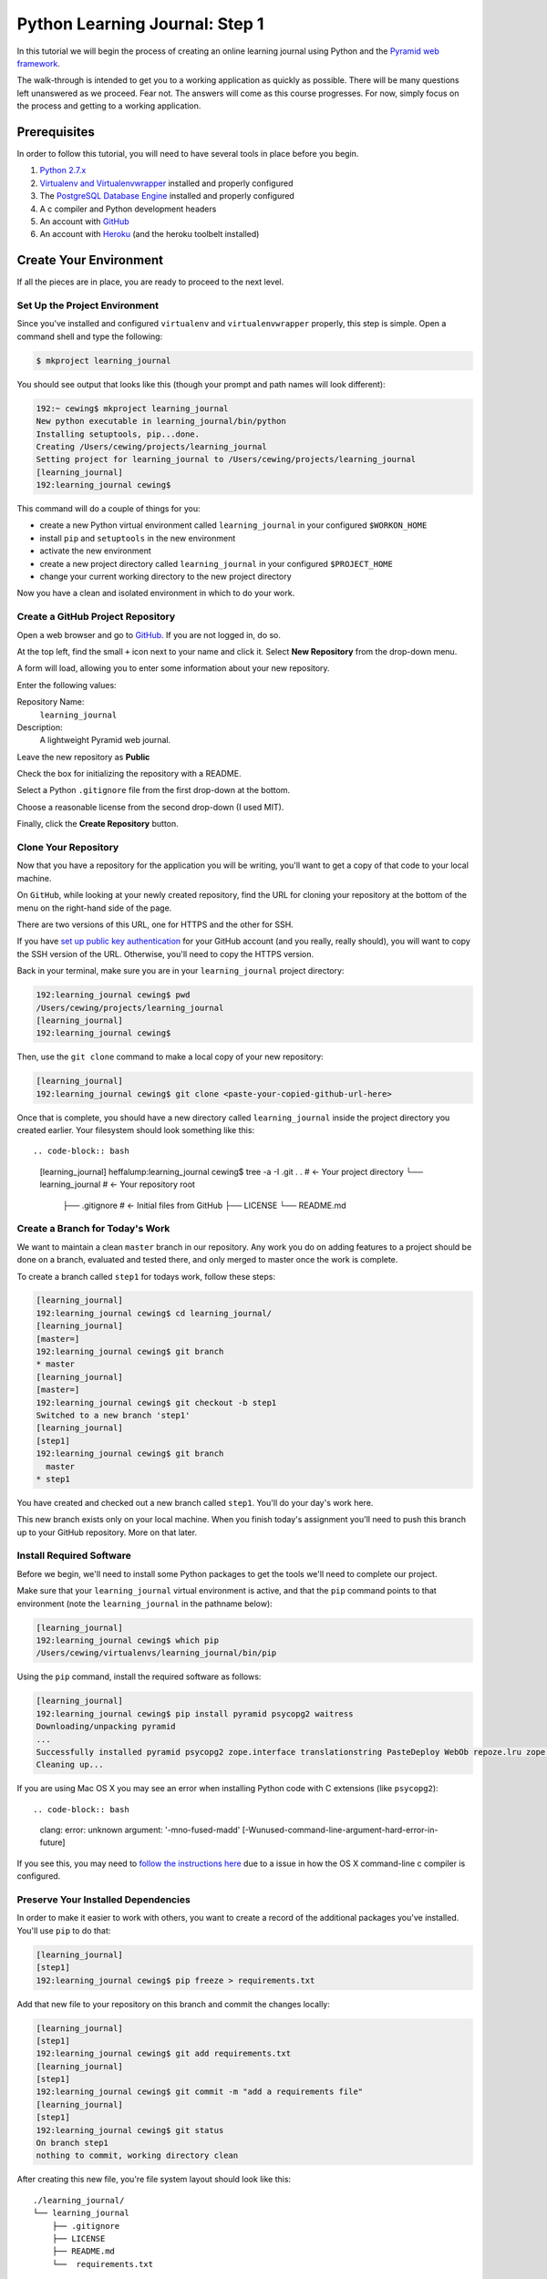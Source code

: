 *******************************
Python Learning Journal: Step 1
*******************************

In this tutorial we will begin the process of creating an online learning
journal using Python and the `Pyramid web framework`_.

The walk-through is intended to get you to a working application as quickly as
possible. There will be many questions left unanswered as we proceed. Fear not.
The answers will come as this course progresses. For now, simply focus on the
process and getting to a working application.

.. _Pyramid web framework: http://www.pylonsproject.org

Prerequisites
=============

In order to follow this tutorial, you will need to have several tools in place
before you begin.

1. `Python 2.7.x`_
2. `Virtualenv and Virtualenvwrapper`_ installed and properly configured
3. The `PostgreSQL Database Engine`_ installed and properly configured
4. A c compiler and Python development headers
5. An account with `GitHub`_
6. An account with `Heroku`_ (and the heroku toolbelt installed)

.. _Heroku: https://heroku.com

.. _GitHub: https://github.com
.. _PostgreSQL Database Engine: https://www.codefellows.org/blogs/how-to-install-postgresql
.. _Virtualenv and Virtualenvwrapper: ../../lectures/day01/virtualenv.html
.. _Python 2.7.x: https://www.python.org/download/


Create Your Environment
=======================

If all the pieces are in place, you are ready to proceed to the next level.


Set Up the Project Environment
------------------------------

Since you've installed and configured ``virtualenv`` and ``virtualenvwrapper``
properly, this step is simple. Open a command shell and type the following:

.. code-block:: bash

    $ mkproject learning_journal

You should see output that looks like this (though your prompt and path names
will look different):

.. code-block:: bash

    192:~ cewing$ mkproject learning_journal
    New python executable in learning_journal/bin/python
    Installing setuptools, pip...done.
    Creating /Users/cewing/projects/learning_journal
    Setting project for learning_journal to /Users/cewing/projects/learning_journal
    [learning_journal]
    192:learning_journal cewing$

This command will do a couple of things for you:

* create a new Python virtual environment called ``learning_journal`` in your
  configured ``$WORKON_HOME``
* install ``pip`` and ``setuptools`` in the new environment
* activate the new environment
* create a new project directory called ``learning_journal`` in your configured
  ``$PROJECT_HOME``
* change your current working directory to the new project directory

Now you have a clean and isolated environment in which to do your work.


Create a GitHub Project Repository
----------------------------------

Open a web browser and go to `GitHub`_. If you are not logged in, do so.

At the top left, find the small ``+`` icon next to your name and click it.
Select **New Repository** from the drop-down menu.

A form will load, allowing you to enter some information about your new
repository. 

.. image:: /_static/learning_journal_repo_setup.png
    :width: 90%

Enter the following values:

Repository Name:
  ``learning_journal``

Description:
  A lightweight Pyramid web journal.

Leave the new repository as **Public**

Check the box for initializing the repository with a README.

Select a Python ``.gitignore`` file from the first drop-down at the bottom.

Choose a reasonable license from the second drop-down (I used MIT).

Finally, click the **Create Repository** button.

.. _GitHub: https://github.com


Clone Your Repository
---------------------

Now that you have a repository for the application you will be writing, you'll
want to get a copy of that code to your local machine.

On ``GitHub``, while looking at your newly created repository, find the URL for
cloning your repository at the bottom of the menu on the right-hand side of the
page.

.. image:: /_static/learning_journal_clone_url.png
    :width: 35%

There are two versions of this URL, one for HTTPS and the other for SSH.

If you have `set up public key authentication`_ for your GitHub account (and
you really, really should), you will want to copy the SSH version of the URL.
Otherwise, you'll need to copy the HTTPS version.

.. _set up public key authentication: https://help.github.com/articles/generating-ssh-keys

Back in your terminal, make sure you are in your ``learning_journal`` project
directory:

.. code-block:: bash

    192:learning_journal cewing$ pwd
    /Users/cewing/projects/learning_journal
    [learning_journal]
    192:learning_journal cewing$

Then, use the ``git clone`` command to make a local copy of your new repository:

.. code-block:: bash

    [learning_journal]
    192:learning_journal cewing$ git clone <paste-your-copied-github-url-here>

Once that is complete, you should have a new directory called
``learning_journal`` inside the project directory you created earlier.  Your
filesystem should look something like this::

.. code-block:: bash

    [learning_journal]
    heffalump:learning_journal cewing$ tree -a -I .git .
    .                       # <- Your project directory
    └── learning_journal    # <- Your repository root
        ├── .gitignore      # <- Initial files from GitHub
        ├── LICENSE
        └── README.md


Create a Branch for Today's Work
--------------------------------

We want to maintain a clean ``master`` branch in our repository.  Any work you
do on adding features to a project should be done on a branch, evaluated and
tested there, and only merged to master once the work is complete.

To create a branch called ``step1`` for todays work, follow these steps:


.. code-block:: bash

    [learning_journal]
    192:learning_journal cewing$ cd learning_journal/
    [learning_journal]
    [master=]
    192:learning_journal cewing$ git branch
    * master
    [learning_journal]
    [master=]
    192:learning_journal cewing$ git checkout -b step1
    Switched to a new branch 'step1'
    [learning_journal]
    [step1]
    192:learning_journal cewing$ git branch
      master
    * step1

You have created and checked out a new branch called ``step1``. You'll do your
day's work here.

This new branch exists only on your local machine. When you finish today's
assignment you'll need to push this branch up to your GitHub repository. More
on that later.


Install Required Software
-------------------------

Before we begin, we'll need to install some Python packages to get the tools
we'll need to complete our project.

Make sure that your ``learning_journal`` virtual environment is active, and
that the ``pip`` command points to that environment (note the
``learning_journal`` in the pathname below):

.. code-block:: bash

    [learning_journal]
    192:learning_journal cewing$ which pip
    /Users/cewing/virtualenvs/learning_journal/bin/pip

Using the ``pip`` command, install the required software as follows:

.. code-block:: bash

    [learning_journal]
    192:learning_journal cewing$ pip install pyramid psycopg2 waitress
    Downloading/unpacking pyramid
    ...
    Successfully installed pyramid psycopg2 zope.interface translationstring PasteDeploy WebOb repoze.lru zope.deprecation venusian waitress
    Cleaning up...

If you are using Mac OS X you may see an error when installing Python code with
C extensions (like ``psycopg2``)::

.. code-block:: bash

    clang: error: unknown argument: '-mno-fused-madd' [-Wunused-command-line-argument-hard-error-in-future]

If you see this, you may need to `follow the instructions here`_ due to a
issue in how the OS X command-line c compiler is configured.

.. _follow the instructions here: http://stackoverflow.com/questions/22313407/clang-error-unknown-argument-mno-fused-madd-python-package-installation-fa


Preserve Your Installed Dependencies
------------------------------------

In order to make it easier to work with others, you want to create a record of
the additional packages you've installed.  You'll use ``pip`` to do that:

.. code-block:: bash

    [learning_journal]
    [step1]
    192:learning_journal cewing$ pip freeze > requirements.txt

Add that new file to your repository on this branch and commit the changes
locally:

.. code-block:: bash

    [learning_journal]
    [step1]
    192:learning_journal cewing$ git add requirements.txt
    [learning_journal]
    [step1]
    192:learning_journal cewing$ git commit -m "add a requirements file"
    [learning_journal]
    [step1]
    192:learning_journal cewing$ git status
    On branch step1
    nothing to commit, working directory clean

After creating this new file, you're file system layout should look like this::

    ./learning_journal/
    └── learning_journal
        ├── .gitignore
        ├── LICENSE
        ├── README.md
        └──  requirements.txt

Don't forget to add ``requirements.txt`` to your repository and commit your
changes.


Create a Database
-----------------

Finally, in order to preserve the journal entries you'll write throughout the
class, you'll need to have a database. You can use the ``createdb`` command
provided by ``PostgreSQL`` to accomplish this task. For development purposes it
is fine for you to own the database yourself.

Make sure that your database engine is running and then issue the following
command:

.. code-block:: bash

    [learning_journal]
    [step1]
    192:projects cewing$ createdb learning_journal


Building the Data Layer
=======================

You'll start your learning journal by building the data layer.  This layer of
the application will be responsible for persisting entries to and retrieving
entries from the database you just created.

The ``entries`` Table
---------------------

You need first to define what an *entry* for our microblog might look like.
Keep it simple for now.

In your ``learning_journal`` repository root, right where you see
``README.md``, add a new file called ``journal.py``.  In it, add the following
lines:



.. code-block:: python

    # -*- coding: utf-8 -*-

    DB_SCHEMA = """
    CREATE TABLE IF NOT EXISTS entries (
        id serial PRIMARY KEY,
        title VARCHAR (127) NOT NULL,
        text TEXT NOT NULL,
        created TIMESTAMP NOT NULL
    )
    """

This will create a single database table called ``entries`` that has four
columns.  There will be a primary key, a title and some text, and a ``created``
column that will hold a timestamp.

The App Skeleton
----------------

We'll also need a basic Pyramid app skeleton to work from.

Still in ``journal.py``, add the following:

.. code-block:: python

    # add this at the top, just below the 'coding' line
    import os
    import logging
    from pyramid.config import Configurator
    from pyramid.session import SignedCookieSessionFactory
    from pyramid.view import view_config
    from waitress import serve

    # add this just below the SQL table definition we just created
    logging.basicConfig()
    log = logging.getLogger(__file__)


    @view_config(route_name='home', renderer='string')
    def home(request):
        return "Hello World"


    if __name__ == '__main__':
        # configuration settings
        settings = {}
        settings['reload_all'] = True
        settings['debug_all'] = True
        # secret value for session signing:
        secret = os.environ.get('JOURNAL_SESSION_SECRET', 'itsaseekrit')
        session_factory = SignedCookieSessionFactory(secret)
        # configuration setup
        config = Configurator(
            settings=settings,
            session_factory=session_factory
        )
        config.add_route('home', '/')
        config.scan()
        # serve app
        app = config.make_wsgi_app()
        port = os.environ.get('PORT', 5000)
        serve(app, host='0.0.0.0', port=port)



App Configuration
-----------------

For any but the most trivial applications, you'll need configuration. It's a
way of letting your app know about the world around it.

In your case, you have one thing you need to configure: a way to connect to the
database.

Pyramid gives many options for dealing with configuration, but in this case you
are going to set values directly in the ``settings`` dictionary. Add the
following to your ``journal.py``:

.. code-block:: python

    # in the "if name == __main__:" block:
    settings['reload_all'] = True # <- ALREADY THERE
    settings['debug_all'] = True # <- ALREADY THERE
    # ADD THIS
    settings['db'] = os.environ.get(
        'DATABASE_URL', 'dbname=learning_journal user=cewing'
    )

In your own project, you won't want to use my name, but rather the name of the
user on your local server who will connect to the database. Other values such
as a password may be required in order to make this work. This value is called
a ``libpq connection string`` and you can `read more about it`_ and
`how it is used to make a connection to the database`_.

.. _how it is used to make a connection to the database: http://initd.org/psycopg/docs/module.html
.. _read more about it: http://www.postgresql.org/docs/current/static/libpq-connect.html#LIBPQ-CONNSTRING`


Initialize the Database
-----------------------

Now that you have an app skeleton and the configuration you require, you are
ready to initialize the database. Above, you created an empty database using
the ``createdb`` command. Initializing it will create the required table and
index needed to store your journal entries.

The first step is to connect to the database. You'll add a function that opens
a connection and returns it for use by other functions. In ``journal.py`` add
the following code:

.. code-block:: python

    # add this up at the top
    import psycopg2

    # add this function before the "if __name__ == '__main__':" block
    def connect_db(settings):
        """Return a connection to the configured database"""
        return psycopg2.connect(settings['db'])


Now that you can get an open connection to the database, you'll set up a
function that can initialize the database by running the SQL you added above.
Add this code to ``journal.py`` next:

.. code-block:: python

    # add this import at the top
    from contextlib import closing

    # add this function after the connect_db function
    def init_db():
        """Create database dables defined by DB_SCHEMA

        Warning: This function will not update existing table definitions
        """
        settings = {}
        settings['db'] = os.environ.get(
            'DATABASE_URL', 'dbname=learning_journal user=cewing'
        )
        with closing(connect_db(settings)) as db:
            db.cursor().execute(DB_SCHEMA)
            db.commit()


You'll need to have a working database for our app, so go ahead and run this
function "in real life". With your project virtual environment active, fire up
a python interpreter:

.. code-block:: bash

    [learning_journal]
    [step1 *]
    192:learning_journal cewing$ python
    Python 2.7.5 (default, Mar  9 2014, 22:15:05)
    [GCC 4.2.1 Compatible Apple LLVM 5.0 (clang-500.0.68)] on darwin
    Type "help", "copyright", "credits" or "license" for more information.
    >>>

Then, at the prompt, import your app to set up the configuration, and run the
``init_db`` function:

.. code-block:: pycon

    >>> from journal import init_db
    >>> init_db()
    >>>

If that function returns silently, you've succeeded. Exit the interpreter with
``^D``.

Next, take a look at the database directly. Use the ``psql`` command to open an
interactive session with your database:

.. code-block:: bash

    [learning_journal]
    [step1 *]
    192:learning_journal cewing$ psql -U cewing -d learning_journal
    psql (9.3.2)
    Type "help" for help.

    learning_journal=#

Again, you may require more, or different connection parameters to connect to
your database.

Use the ``\d`` command in the psql shell to see a list of the *relations* in
your database:

.. code-block:: psql

    learning_journal=# \d
                  List of relations
     Schema |      Name      |   Type   | Owner
    --------+----------------+----------+--------
     public | entries        | table    | cewing
     public | entries_id_seq | sequence | cewing
    (2 rows)

You can provide a table name argument to that command to see the information
about the ``entries`` table

.. code-block:: psql

    learning_journal=# \d entries
                                        Table "public.entries"
     Column  |            Type             |                      Modifiers
    ---------+-----------------------------+------------------------------------------------------
     id      | integer                     | not null default nextval('entries_id_seq'::regclass)
     title   | character varying(127)      | not null
     text    | text                        | not null
     created | timestamp without time zone | not null
    Indexes:
        "entries_pkey" PRIMARY KEY, btree (id)

If your results look more-or-less like this, then you've succeeded. Now it is
time to connect this app to Heroku.


App Deployment
==============

You are going to put your learning journal online using `Heroku`_, a service
that simplifies deploying web applications in a number of languages.

Moving on from here assumes that you have already created a Heroku account,
downloaded and installed the toolbelt, and successfully logged in to Heroku
from your command line. If that is not the case. Please `follow this tutorial`_
to get up to speed. You only need to do the first two steps (Introduction and
Set up)

.. _follow this tutorial: https://devcenter.heroku.com/articles/quickstart
.. _Heroku: https://heroku.com


Add a Procfile
--------------

Heroku uses a standard file to control how your app is built and served. This
file **must** be named ``Procfile`` (and capitalization counts). Go ahead and
create a new file by that name in your journal repository root.

Now your filesystem should look like this::

    learning_journal
    └── learning_journal
        ├── .gitignore
        ├── LICENSE
        ├── Procfile
        ├── README.md
        ├── journal.py
        └── requirements.txt

In your new ``Procfile``, type the following line of code:

.. code-block:: text

    web: python journal.py

This tells heroku that you will be running a ``web`` service and that the
service will be provided by executing the ``python journal.py``.

Once you've got that created, you should be able to use ``foreman``, provided
by the Heroku Toolbelt, to start up your application:

.. code-block:: bash

    [learning_journal]
    [step1]
    192:learning_journal cewing$ foreman start
    23:26:33 web.1  | started with pid 68019

With that process running in your terminal, start up your web browser and load
``http://127.0.0.1:5000``.  You should be able to see this:

.. image:: /_static/learning_journal_helloworld.png
    :width: 90%

If you do, then your ``Procfile`` is correct, and you are ready to go.


Submit a Pull Request
---------------------

For the class submission process, you will use GitHub pull requests. This
allows your instructors and TAs to easily find the work you did for any given
assignment.

Before you can make a pull request, you must first push the branch you created
for this assignment up to GitHub.  In your terminal, from inside your
``learning_journal`` repository, take the following steps:

.. code-block:: bash

    [learning_journal]
    [step1]
    192:learning_journal cewing$ git push -u origin step1
    Counting objects: 32, done.
    Delta compression using up to 8 threads.
    Compressing objects: 100% (23/23), done.
    Writing objects: 100% (23/23), 3.41 KiB | 0 bytes/s, done.
    Total 23 (delta 14), reused 0 (delta 0)
    To git@github.com:cewing/learning_journal.git
     * [new branch]      step1 -> step1
    Branch step1 set up to track remote branch step1 from origin.
    [learning_journal]
    [step1=]
    192:learning_journal cewing$

Now, open a web browser and point it at your ``learning_journal`` repository in
GitHub.

On the right side of the homepage, find the **Pull Requests** menu item and
click it.

.. image:: /_static/lj_pull_request_menu.png
    :width: 35%

The page that opens should have a big green button for creating a new pull
request.  Click it.


.. image:: /_static/lj_new_pull_request.png
    :width: 90%

Next, in the page that opens, choose your ``master`` branch as the base and
your ``step1`` branch to compare (You may have to click an **edit** button in
the grey area to be able to change what is automatically selected).

.. image:: /_static/lj_editing_pull_request.png

When you have the right values selected, go ahead and click the big green
button to create your pull request.

Copy the URL for that pull request and use it to submit this assignment in
Canvas.

Merge to Master
---------------

Heroku prefers you to deploy from your ``master`` branch. That makes sense.
It's in keeping with standard gitflow to have ``master`` be the deployable
branch in your repository.

You've been doing your work on a branch, ``step1``.  Now that you are ready to
deploy, it's time to merge that work.

Make sure that you've committed and pushed all your work to-date before you
take this next set of actions.

When all is squared away, in your terminal, type the following:


.. code-block:: bash

    [learning_journal]
    [step1=]
    192:learning_journal cewing$ git checkout master
    Switched to branch 'master'
    Your branch is up-to-date with 'origin/master'.
    [learning_journal]
    [master=]
    192:learning_journal cewing$ git merge step1
    Adding journal.py
    Adding Procfile
    [master 179e695] Merge branch 'step1'
    192:learning_journal cewing$ git status
    On branch master
    Your branch is ahead of 'origin/master' by 7 commits.
      (use "git push" to publish your local commits)

    nothing to commit, working directory clean
    [learning_journal]
    [master>]
    192:learning_journal cewing$ git push origin master
    Counting objects: 7, done.
    Delta compression using up to 8 threads.
    Compressing objects: 100% (3/3), done.
    Writing objects: 100% (3/3), 342 bytes | 0 bytes/s, done.
    Total 3 (delta 2), reused 0 (delta 0)
    To git@github.com:cewing/learning_journal.git
       0774bf1..179e695  master -> master

By merging locally and then pushing, you have just closed the pull request you
opened a moment ago.  That's okay. It is still available for viewing and
comments, and that was the point of it.

At this point, then you have merged your ``step1`` work back into ``master``
and are ready to deploy your code.

Create a Heroku App
-------------------

The first step in deployment is to create a Heroku app to which you can deploy.
Use the ``create`` command from the Heroku toolbelt to accomplish this:

.. code-block:: bash

    [learning_journal]
    [master=]
    192:learning_journal cewing$ heroku create
    Creating fizzy-fairy-1234... done, stack is cedar
    http://fizzy-fairy-1234.herokuapp.com/ | git@heroku.com:fizzy-fairy-1234.git
    Git remote heroku added

This accomplishes a few things.  First, a special ``heroku`` remote is added to
your git repository.  You can see this:

.. code-block:: bash

    [learning_journal]
    [master=]
    192:learning_journal cewing$ git remote -v
    heroku  git@heroku.com:fizzy-fairy-1234.git (fetch)
    heroku  git@heroku.com:fizzy-fairy-1234.git (push)
    origin  git@github.com:cewing/learning_journal.git (fetch)
    origin  git@github.com:cewing/learning_journal.git (push)

Notice that the URL for this new remote is the same as the subdomain name
Heroku assigned to your app. You *can* control what this name is, but there's
no real need as you will be pointing your own URL at the app soon enough.  The
goofy names automatically created are just fine. for now.

Second, a place is created in Heroku's infrastructure for your application to
live.  When you push to the heroku remote, your app will be uploaded, built and
deployed so that it is visible online.

Before we're ready to do that, though we have to do one more thing.


Add PostgreSQL to Heroku
------------------------

Heroku provides a number of different options for data stores. In order to use
any of them, you'll need to set them up. Our app is designed to use PostgreSQL,
so we need to set up the Heroku add-on that allows us to use that database in
deployment. The Heroku toolbelt provides a command for this as well:

.. code-block:: bash

    [learning_journal]
    [master=]
    192:learning_journal cewing$ heroku addons:add heroku-postgresql:dev
    Adding heroku-postgresql:dev on fizzy-fairy-1234... done, v4 (free)
    Attached as HEROKU_POSTGRESQL_ONYX_URL
    Database has been created and is available
     ! This database is empty. If upgrading, you can transfer
     ! data from another database with pgbackups:restore.
    Use `heroku addons:docs heroku-postgresql` to view documentation.

Now our app on Heroku is set up to use a PostgreSQL database. A URL has been
created for us to connect to. The connection string is stored on Heroku as
``HEROKU_POSTGRESQL_ONYX_URL`` (yours will be different).

Our app expects something called ``DATABASE_URL`` to exist in our environment.
The Heroku toolbelt provides another tool that allows us to connect the value
they have us to the name we require.  Again, type this at your command line
(and don't forget to use *your* database color):

.. code-block:: bash

    [learning_journal]
    [master=]
    192:learning_journal cewing$ heroku pg:promote HEROKU_POSTGRESQL_ONYX_URL
    Promoting HEROKU_POSTGRESQL_ONYX_URL (DATABASE_URL) to DATABASE_URL... done

Great, now the connection URL for your Heroku database is available in the
environment variable you are expecting. That's it.  You're ready to deploy.


Deploy to Heroku
----------------

To deploy, simply use ``git`` to push your master branch to the ``heroku``
remote:

.. code-block:: bash

    [learning_journal]
    [master=]
    192:learning_journal cewing$ git push heroku master
    Initializing repository, done.
    Counting objects: 79, done.
    Delta compression using up to 8 threads.
    Compressing objects: 100% (52/52), done.
    Writing objects: 100% (79/79), 11.37 KiB | 0 bytes/s, done.
    Total 79 (delta 37), reused 55 (delta 24)

    -----> Python app detected
    -----> No runtime.txt provided; assuming python-2.7.6.
    -----> Preparing Python runtime (python-2.7.6)
    -----> Installing Setuptools (2.1)
    -----> Installing Pip (1.5.4)
    -----> Installing dependencies using Pip (1.5.4)
           Downloading/unpacking Flask==0.10.1 (from -r requirements.txt (line 1))

           ....

           Successfully installed Flask Jinja2 MarkupSafe Werkzeug gunicorn itsdangerous psycopg2
           Cleaning up...
    -----> Discovering process types
           Procfile declares types -> web

    -----> Compressing... done, 31.5MB
    -----> Launching... done, v5
           http://fizzy-fairy-1234.herokuapp.com/ deployed to Heroku

    To git@heroku.com:fizzy-fairy-1234.git
     * [new branch]      master -> master

Load up the URL above (the one that was "deployed to Heroku").  You should see
your "Hello world!".

If you do, then hoorah.  All that remains is to initialize your database on
Heroku.

You can attach to a Python terminal running in your deployed environment using
the Heroku toolbelt:

.. code-block:: bash

    [learning_journal]
    [master=]
    192:learning_journal cewing$ heroku run python
    Running `python` attached to terminal... up, run.8229
    Python 2.7.6 (default, Jan 16 2014, 02:39:37)
    [GCC 4.4.3] on linux2
    Type "help", "copyright", "credits" or "license" for more information.
    >>>

From there, it's just like what you did locally a short while ago:

.. code-block:: pycon

    >>> from journal import app
    >>> from journal import init_db
    >>> init_db()
    >>>

Use the standard ``^D`` to detatch from the terminal.

You may wish to verify that your initialization worked.  You can use the
``heroku pg`` command to connect to the database directly with ``psql``:

.. code-block:: bash

    [learning_journal]
    [master=]
    heffalump:learning_journal cewing$ heroku pg:psql
    ---> Connecting to HEROKU_POSTGRESQL_RED_URL (DATABASE_URL)
    psql (9.3.2, server 9.3.5)
    SSL connection (cipher: DHE-RSA-AES256-SHA, bits: 256)
    Type "help" for help.

    evening-brushlands-7955::RED=> \d
                      List of relations
     Schema |      Name      |   Type   |     Owner
    --------+----------------+----------+----------------
     public | entries        | table    | kaplujiadphtmg
     public | entries_id_seq | sequence | kaplujiadphtmg
    (2 rows)

    evening-brushlands-7955::RED=> \d entries
                                        Table "public.entries"
     Column  |            Type             |                      Modifiers
    ---------+-----------------------------+------------------------------------------------------
     id      | integer                     | not null default nextval('entries_id_seq'::regclass)
     title   | character varying(127)      | not null
     text    | text                        | not null
     created | timestamp without time zone | not null
    Indexes:
        "entries_pkey" PRIMARY KEY, btree (id)


This shows that your database does in fact have the ``entries`` table, and the
table is correctly configured. At this point you're safely done for the day.
Good work!

